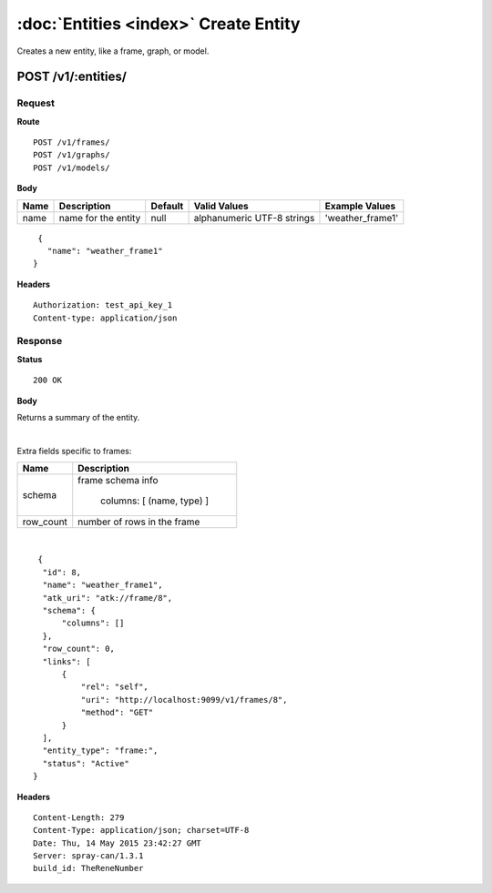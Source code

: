 --------------------------------------
:doc:`Entities <index>`  Create Entity
--------------------------------------

Creates a new entity, like a frame, graph, or model.

POST /v1/:entities/
===================

Request
-------

**Route** ::

  POST /v1/frames/
  POST /v1/graphs/
  POST /v1/models/

**Body**

+-------------------------------+----------------------------------------------+-----------+-----------------------------+------------------+
| Name                          | Description                                  | Default   | Valid Values                |  Example Values  |
+===============================+==============================================+===========+=============================+==================+
| name                          | name for the entity                          | null      | alphanumeric UTF-8 strings  | 'weather_frame1' |
+-------------------------------+----------------------------------------------+-----------+-----------------------------+------------------+

::

  {
    "name": "weather_frame1"
 }

**Headers** ::

  Authorization: test_api_key_1
  Content-type: application/json

Response
--------

**Status** ::

  200 OK

**Body**

Returns a summary of the entity.


+-------------------------------+----------------------------------------------+
| Name                          | Description                                  |
+===============================+==============================================+
| id                            | entity id (engine-assigned)                  |
+-------------------------------+----------------------------------------------+
| name                          | entity name (user-assigned)                  |
+-------------------------------+----------------------------------------------+
| atk_uri                        | Ignorable                                    |
+-------------------------------+----------------------------------------------+
| links                         | links to the entity                          |
+-------------------------------+----------------------------------------------+
| entity_type                   | e.g. "frame:", "frame:vertex", "graph:"      |
+-------------------------------+----------------------------------------------+
| status                        | status: Active, Deleted, Deleted_Final       |
+-------------------------------+----------------------------------------------+

|

Extra fields specific to frames:

+-------------------------------+----------------------------------------------+
| Name                          | Description                                  |
+===============================+==============================================+
| schema                        | frame schema info                            |
|                               |                                              |
|                               |  columns: [ (name, type) ]                   |
+-------------------------------+----------------------------------------------+
| row_count                     | number of rows in the frame                  |
+-------------------------------+----------------------------------------------+

|

::

   {
    "id": 8,
    "name": "weather_frame1",
    "atk_uri": "atk://frame/8",
    "schema": {
        "columns": []
    },
    "row_count": 0,
    "links": [
        {
            "rel": "self",
            "uri": "http://localhost:9099/v1/frames/8",
            "method": "GET"
        }
    ],
    "entity_type": "frame:",
    "status": "Active"
  }


**Headers** ::

  Content-Length: 279
  Content-Type: application/json; charset=UTF-8
  Date: Thu, 14 May 2015 23:42:27 GMT
  Server: spray-can/1.3.1
  build_id: TheReneNumber


